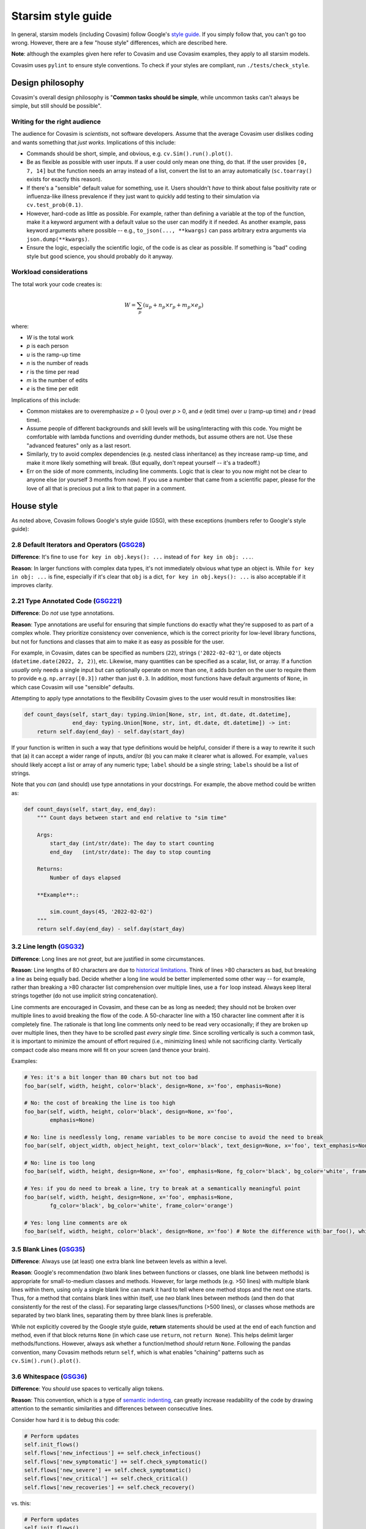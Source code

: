 ===================
Starsim style guide 
===================

In general, starsim models (including Covasim) follow Google's `style guide <https://google.github.io/styleguide/pyguide.html>`_. If you simply follow that, you can't go too wrong. However, there are a few "house style" differences, which are described here.

**Note**: although the examples given here refer to Covasim and use Covasim examples, they apply to all starsim models.

Covasim uses ``pylint`` to ensure style conventions. To check if your styles are compliant, run ``./tests/check_style``.



Design philosophy
=================

Covasim's overall design philosophy is "**Common tasks should be simple**, while uncommon tasks can't always be simple, but still should be possible".


Writing for the right audience
------------------------------

The audience for Covasim is *scientists*, not software developers. Assume that the average Covasim user dislikes coding and wants something that *just works*. Implications of this include:

- Commands should be short, simple, and obvious, e.g. ``cv.Sim().run().plot()``.
- Be as flexible as possible with user inputs. If a user could only mean one thing, do that. If the user provides ``[0, 7, 14]`` but the function needs an array instead of a list, convert the list to an array automatically (``sc.toarray()`` exists for exactly this reason).
- If there's a "sensible" default value for something, use it. Users shouldn't *have* to think about false positivity rate or influenza-like illness prevalence if they just want to quickly add testing to their simulation via ``cv.test_prob(0.1)``.
- However, hard-code as little as possible. For example, rather than defining a variable at the top of the function, make it a keyword argument with a default value so the user can modify it if needed. As another example, pass keyword arguments where possible -- e.g., ``to_json(..., **kwargs)`` can pass arbitrary extra arguments via ``json.dump(**kwargs)``.
- Ensure the logic, especially the scientific logic, of the code is as clear as possible. If something is "bad" coding style but good science, you should probably do it anyway. 


Workload considerations
-----------------------

The total work your code creates is:

.. math::

    W = \sum_p \left( u_p + n_p \times r_p + m_p \times e_p \right)

where:

- *W* is the total work
- *p* is each person
- *u* is the ramp-up time
- *n* is the number of reads
- *r* is the time per read
- *m* is the number of edits
- *e* is the time per edit

Implications of this include:

- Common mistakes are to overemphasize *p* = 0 (you) over *p* > 0, and *e* (edit time) over *u* (ramp-up time) and *r* (read time). 
- Assume people of different backgrounds and skill levels will be using/interacting with this code. You might be comfortable with lambda functions and overriding dunder methods, but assume others are not. Use these "advanced features" only as a last resort.
- Similarly, try to avoid complex dependencies (e.g. nested class inheritance) as they increase ramp-up time, and make it more likely something will break. (But equally, don't repeat yourself -- it's a tradeoff.)
- Err on the side of more comments, including line comments. Logic that is clear to you now might not be clear to anyone else (or yourself 3 months from now). If you use a number that came from a scientific paper, please for the love of all that is precious put a link to that paper in a comment.



House style
===========

As noted above, Covasim follows Google's style guide (GSG), with these exceptions (numbers refer to Google's style guide):



2.8 Default Iterators and Operators (`GSG28 <https://google.github.io/styleguide/pyguide.html#28-default-iterators-and-operators>`_)
------------------------------------------------------------------------------------------------------------------------------------

**Difference**: It's fine to use ``for key in obj.keys(): ...`` instead of ``for key in obj: ...``.

**Reason**: In larger functions with complex data types, it's not immediately obvious what type an object is. While ``for key in obj: ...`` is fine, especially if it's clear that ``obj`` is a dict, ``for key in obj.keys(): ...`` is also acceptable if it improves clarity.



2.21 Type Annotated Code (`GSG221 <https://google.github.io/styleguide/pyguide.html#221-type-annotated-code>`_)
---------------------------------------------------------------------------------------------------------------

**Difference**: Do *not* use type annotations.

**Reason**: Type annotations are useful for ensuring that simple functions do exactly what they're supposed to as part of a complex whole. They prioritize consistency over convenience, which is the correct priority for low-level library functions, but not for functions and classes that aim to make it as easy as possible for the user. 

For example, in Covasim, dates can be specified as numbers (``22``), strings (``'2022-02-02'``), or date objects (``datetime.date(2022, 2, 2)``), etc. Likewise, many quantities can be specified as a scalar, list, or array. If a function *usually* only needs a single input but can optionally operate on more than one, it adds burden on the user to require them to provide e.g. ``np.array([0.3])`` rather than just ``0.3``. In addition, most functions have default arguments of ``None``, in which case Covasim will use "sensible" defaults.

Attempting to apply type annotations to the flexibility Covasim gives to the user would result in monstrosities like:

.. code-block:: python

    def count_days(self, start_day: typing.Union[None, str, int, dt.date, dt.datetime],
                   end_day: typing.Union[None, str, int, dt.date, dt.datetime]) -> int:
        return self.day(end_day) - self.day(start_day)

If your function is written in such a way that type definitions would be helpful, consider if there is a way to rewrite it such that (a) it can accept a wider range of inputs, and/or (b) you can make it clearer what is allowed. For example, ``values`` should likely accept a list or array of any numeric type; ``label`` should be a single string; ``labels`` should be a list of strings.

Note that you *can* (and should) use type annotations in your docstrings. For example, the above method could be written as:

.. code-block:: python

    def count_days(self, start_day, end_day):
        """ Count days between start and end relative to "sim time"

        Args:
            start_day (int/str/date): The day to start counting
            end_day   (int/str/date): The day to stop counting

        Returns:
            Number of days elapsed

        **Example**::
        
            sim.count_days(45, '2022-02-02')
        """
        return self.day(end_day) - self.day(start_day)



3.2 Line length (`GSG32 <https://google.github.io/styleguide/pyguide.html#32-line-length>`_)
--------------------------------------------------------------------------------------------

**Difference**: Long lines are not *great*, but are justified in some circumstances.

**Reason**: Line lengths of 80 characters are due to `historical limitations <https://en.wikipedia.org/wiki/Characters_per_line>`_. Think of lines >80 characters as bad, but breaking a line as being equally bad. Decide whether a long line would be better implemented some other way -- for example, rather than breaking a >80 character list comprehension over multiple lines, use a ``for`` loop instead. Always keep literal strings together (do not use implicit string concatenation).

Line comments are encouraged in Covasim, and these can be as long as needed; they should not be broken over multiple lines to avoid breaking the flow of the code. A 50-character line with a 150 character line comment after it is completely fine. The rationale is that long line comments only need to be read very occasionally; if they are broken up over multiple lines, then they have to be scrolled past *every single time*. Since scrolling vertically is such a common task, it is important to minimize the amount of effort required (i.e., minimizing lines) while not sacrificing clarity. Vertically compact code also means more will fit on your screen (and thence your brain).

Examples:

.. code-block:: python

    # Yes: it's a bit longer than 80 chars but not too bad
    foo_bar(self, width, height, color='black', design=None, x='foo', emphasis=None)

    # No: the cost of breaking the line is too high
    foo_bar(self, width, height, color='black', design=None, x='foo',
            emphasis=None)

    # No: line is needlessly long, rename variables to be more concise to avoid the need to break
    foo_bar(self, object_width, object_height, text_color='black', text_design=None, x='foo', text_emphasis=None)

    # No: line is too long
    foo_bar(self, width, height, design=None, x='foo', emphasis=None, fg_color='black', bg_color='white', frame_color='orange')

    # Yes: if you do need to break a line, try to break at a semantically meaningful point
    foo_bar(self, width, height, design=None, x='foo', emphasis=None,
            fg_color='black', bg_color='white', frame_color='orange')

    # Yes: long line comments are ok
    foo_bar(self, width, height, color='black', design=None, x='foo') # Note the difference with bar_foo(), which does not perform the opposite operation



3.5 Blank Lines (`GSG35 <https://google.github.io/styleguide/pyguide.html#35-blank-lines>`_)
--------------------------------------------------------------------------------------------

**Difference**: Always use (at least) one extra blank line between levels as within a level.

**Reason**: Google's recommendation (two blank lines between functions or classes, one blank line between methods) is appropriate for small-to-medium classes and methods. However, for large methods (e.g. >50 lines) with multiple blank lines within them, using only a single blank line can mark it hard to tell where one method stops and the next one starts. Thus, for a method that contains blank lines within itself, use *two* blank lines between methods (and then do that consistently for the rest of the class). For separating large classes/functions (>500 lines), or classes whose methods are separated by two blank lines, separating them by three blank lines is preferable.

While not explicitly covered by the Google style guide, **return** statements should be used at the end of each function and method, even if that block returns ``None`` (in which case use ``return``, not ``return None``). This helps delimit larger methods/functions. However, always ask whether a function/method *should* return ``None``. Following the pandas convention, many Covasim methods return ``self``, which is what enables "chaining" patterns such as ``cv.Sim().run().plot()``.



3.6 Whitespace (`GSG36 <https://google.github.io/styleguide/pyguide.html#36-whitespace>`_)
------------------------------------------------------------------------------------------

**Difference**: You *should* use spaces to vertically align tokens.

**Reason**: This convention, which is a type of `semantic indenting <https://gist.github.com/androidfred/66873faf9f0b76f595b5e3ea3537a97c>`_, can greatly increase readability of the code by drawing attention to the semantic similarities and differences between consecutive lines.

Consider how hard it is to debug this code:

.. code-block:: python

    # Perform updates
    self.init_flows()
    self.flows['new_infectious'] += self.check_infectious()
    self.flows['new_symptomatic'] += self.check_symptomatic()
    self.flows['new_severe'] += self.check_symptomatic()
    self.flows['new_critical'] += self.check_critical()
    self.flows['new_recoveries'] += self.check_recovery()

vs. this:

.. code-block:: python

    # Perform updates
    self.init_flows()
    self.flows['new_infectious']  += self.check_infectious()
    self.flows['new_symptomatic'] += self.check_symptomatic()
    self.flows['new_severe']      += self.check_symptomatic()
    self.flows['new_critical']    += self.check_critical()
    self.flows['new_recoveries']  += self.check_recovery()

In the second case, the typo (repeated ``check_symptomatic()``)  immediately jumps out, whereas in the first case, it requires careful scanning of each line.

Vertically aligned code blocks also make it easier to edit code using editors that allow multiline editing (e.g., `Sublime <https://www.sublimetext.com/>`_). However, use your judgement -- there are cases where it does more harm than good, especially if the block is small, or if egregious amounts of whitespace would need to be used to achieve alignment:

.. code-block:: python

    # Yes
    test_prob  = 0.1 # Per-day testing probability
    vax_prob   = 0.3 # Per-campaign vaccination probability
    trace_prob = 0.8 # Per-contact probability of being traced

    # Yes
    t = 0 # Start day
    omicron_vax_prob = dict(low=0.05, high=0.1) # Per-day probability of receiving Omicron vaccine

    # Hell no
    t                = 0                        # Start day
    omicron_vax_prob = dict(low=0.05, high=0.1) # Per-day probability of receiving Omicron vaccine



3.8.5 Block and Inline Comments (`GSG385 <https://google.github.io/styleguide/pyguide.html#385-block-and-inline-comments>`_)
----------------------------------------------------------------------------------------------------------------------------

**Difference**: Use either one or two spaces between code and a line comment.

**Reason**: The advice "Use two spaces to improve readability" dates back to the era when most code was viewed as plain text. Now that virtually all editors have syntax highlighting, it's no longer really necessary. There's nothing *wrong* with two spaces, but if it's easier to type one space, do it.



3.10 Strings (`GSG310 <https://google.github.io/styleguide/pyguide.html#310-strings>`_)
---------------------------------------------------------------------------------------

**Difference**: Always use f-strings or addition.

**Reason**: It's just nicer. Compared to ``'{}, {}'.format(first, second)`` or ``'%s, %s' % (first, second)``, ``f'{first}, {second}'`` is both shorter and clearer to read. However, use concatenation if it's simpler, e.g. ``third = first + second`` rather than ``third = f'{first}{second}'`` (because again, it's shorter and clearer).



3.13 Imports formatting (`GSG313 <https://google.github.io/styleguide/pyguide.html#313-imports-formatting>`_)
-------------------------------------------------------------------------------------------------------------

**Difference**: Group imports logically rather than alphabetically.

**Reason**: Covasim modules shouldn't need a long list of imports. Sort imports as in Google's style guide, but second-order sorting should be grouped by "level", e.g. low-level libraries first (e.g. file I/O), then high-level libraries last (e.g., plotting). For example:

.. code-block:: python

    import os
    import shutil
    import numpy as np
    import pandas as pd
    import pylab as pl
    import seaborn as sns
    from .covasim import defaults as cvd
    from .covasim import plotting as cvpl

Note the logical groupings -- standard library imports first, then numeric libraries, with Numpy coming before pandas since it's lower level; then external plotting libraries; and finally internal imports.

Note also the use of ``import pylab as pl`` instead of the more common ``import matplotlib.pyplot as plt``. These are functionally identical; the former is used simply because it is easier to type, but this convention may change to the more standard Matplotlib import in future.


3.14 Statements (`GSG314 <https://google.github.io/styleguide/pyguide.html#314-statements>`_)
---------------------------------------------------------------------------------------------

**Difference**: Multiline statements are *sometimes* OK.

**Reason**: Like with semantic indenting, sometimes it causes additional work to break up a simple block of logic vertically. However, use your judgement, and err on the side of Google's style guide. For example:

.. code-block:: python

    # Yes
    if foo: bar(foo)

    # Yes
    if foo:
        bar(foo)
    else:
        baz(foo)

    # Borderline
    if foo: bar(foo)
    else:   baz(foo)

    # Yes, but maybe rethink your life choices
    if   foo == 0: bar(foo)
    elif foo == 1: baz(foo)
    elif foo == 2: bat(foo)
    elif foo == 3: bam(foo)
    elif foo == 4: bak(foo)
    else:          zzz(foo)

    # No: definitely rethink your life choices
    if foo == 0:
        bar(foo)
    elif foo == 1:
        baz(foo)
    elif foo == 2:
        bat(foo)
    elif foo == 3:
        bam(foo)
    elif foo == 4:
        bak(foo)
    else:
        zzz(foo)

    # OK
    try:
        bar(foo)
    except:
        pass

    # Also OK
    try:    bar(foo)
    except: pass

    # No: too much whitespace and logic too hidden
    try:               bar(foo)
    except ValueError: baz(foo)



3.16 Naming (`GSG316 <https://google.github.io/styleguide/pyguide.html#316-naming>`_)
-------------------------------------------------------------------------------------

**Difference**: Names should be consistent with other libraries and with how the user interacts with the code.

**Reason**: Covasim interacts with other libraries, especially Numpy and Matplotlib, and should not redefine these libraries' names. For example, Google naming convention would prefer ``fig_size`` to ``figsize``, but Matplotlib uses ``figsize``, so this should also be the name preferred by Covasim. (This applies if the variable name is *only* used by source libraries. If it's used by both, e.g. ``start_day`` used both directly by Covasim and by ``sc.date()``, it's OK to use the Google style convention.)

If an object is technically a class but is used more like a function (e.g. ``cv.change_beta()``), it should be named as if it were a function. A class is "used like a function" if the user is not expected to interact with it after creation, as is the case with most interventions. Thus ``cv.BaseVaccinate`` is a class that is intended to be used *as a class* (primarily for subclassing). ``cv.vaccinate_prob()`` is also a class, but intended to be used like a function; ``cv.vaccinate()`` is a function which returns an instance of ``cv.vaccinate_prob`` or ``cv.vaccinate_num``. Because ``cv.vaccinate()`` and ``cv.vaccinate_prob()`` can be used interchangeably, they are named according to the same convention.

Names should be as short as they can be while being *memorable*. This is slightly less strict than being unambiguous. Think of it as: the meaning might not be clear solely from the variable name, but should be clear from the docstring and/or line comment, and from *that* point should be unambiguous. For example:

.. code-block:: python

    # Yes
    vax_prob = 0.3 # Per-campaign vaccination probability

    # Also OK (but be consistent!)
    vx_prob = 0.3 # Per-campaign vaccination probability

    # No, too verbose; many more characters but not much more information
    vaccination_probability = 0.3

    # No, not enough information to figure out what this is
    vp = 0.3

Underscores in variable names are generally preferred, but there are exceptions (e.g. ``figsize`` mentioned above). Always ask whether part of a multi-part name is providing necessary clarity (and if it's not, omit it). For example, if an intervention called ``antigen_test()`` uses a single variable for probability, call that variable ``prob`` rather than ``test_prob``.


Parting words
-------------

If in doubt, ask! Slack, Teams, email, GitHub -- all work. And don't worry about getting it perfect; any differences in style will be reconciled during code review and merge.

